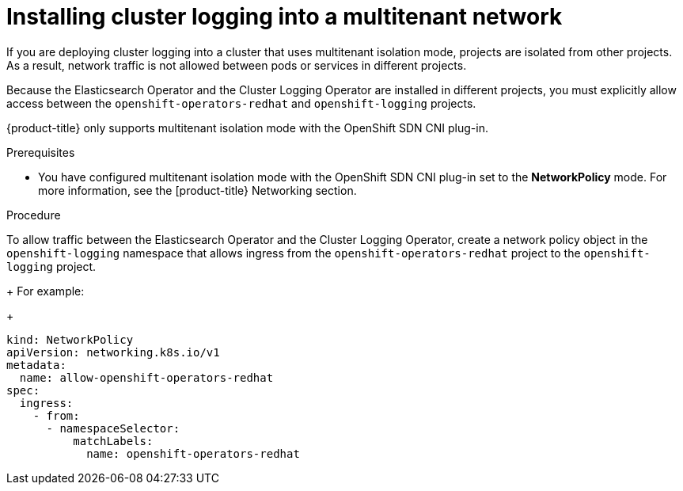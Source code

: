 // Module included in the following assemblies:
//
// * logging/dedicated-cluster-deploying.adoc

[id="cluster-logging-deploy-multitenant_{context}"]
= Installing cluster logging into a multitenant network

If you are deploying cluster logging into a cluster that uses multitenant isolation mode, projects are isolated from other projects. As a result, network traffic is not allowed between pods or services in different projects.

Because the Elasticsearch Operator and the Cluster Logging Operator are installed in different projects, you must explicitly allow access between the  `openshift-operators-redhat` and `openshift-logging` projects.

{product-title} only supports multitenant isolation mode with the OpenShift SDN CNI plug-in.

.Prerequisites
* You have configured multitenant isolation mode with the OpenShift SDN CNI plug-in set to the *NetworkPolicy* mode. For more information, see the [product-title} Networking section.

.Procedure

To allow traffic between the Elasticsearch Operator and the Cluster Logging Operator, create a network policy object in the `openshift-logging` namespace that allows ingress from the `openshift-operators-redhat` project to the `openshift-logging` project.
+
For example:
+
[source,yaml]
----
kind: NetworkPolicy
apiVersion: networking.k8s.io/v1
metadata:
  name: allow-openshift-operators-redhat
spec:
  ingress:
    - from:
      - namespaceSelector:
          matchLabels:
            name: openshift-operators-redhat
----
